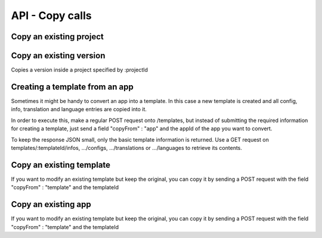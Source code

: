 API - Copy calls
================

Copy an existing project
~~~~~~~~~~~~~~~~~~~~~~~~

.. http:response:: POST /projects

.. http:response:: Example request body

    .. sourcecode:: js

        {
            "copyFrom"  : 1,
            "version"   : "1.0.0"
        }

.. http:response:: Example response body

    .. sourcecode:: js

        {
          "status": 201,
          "data": {
            "projectId": 2,
            "companyId": 1,
            "name": "dummy project [copy]",
            "description": null
          }
        }

    **Required data**

    copyFrom
        ``string``  specifies the project which is to be copied
    version
        ``string``
            "all"                   copies all existing versions of the project
            "latest"                copies the most recent version of the project
            "X.Y.Z"                 copies the specified version of the project
            ["A.B.C","X.Y.Z",...]   copies all the declared versions of the project

    **Optional data**

    companyId
        ``integer`` defines a different company than your own as owner of the newly created template
    name
        ``string``  defines the name of the new project. If not specified, the name of the original project with an additional "[copy]" string is used
    description
        ``string``  describe the newly created project

Copy an existing version
~~~~~~~~~~~~~~~~~~~~~~~~

Copies a version inside a project specified by :projectId

.. http:response:: POST /projects/:projectId/versions

.. http:response:: Example request body

    .. sourcecode:: js

        {
            "copyFrom"  : "1.0.0"
        }

.. http:response:: Example response body

    .. sourcecode:: js

        {
          "status": 201,
          "data": {
            "projectId": 1,
            "variant": "1.0.1",
            "companyId": 1,
            "name": "dummy version of project 1 [copy]",
            "lang": "de_DE",
            "public": false
          }
        }

    **Required data**

    copyFrom
        ``string``  specifies the version which is to be copied

    **Optional data**

    name
        ``string``  defines the name of the new version. If not specified, the name of the original version with an additional "[copy]" string is used
    lang
        ``string``  sets the default language of the new version
    variant
        ``string``  sets the version variant number ("A.B.C") of the new version. If not submitted, the last digit is increased by one
    public
        ``bool``    sets the public status of the new version

Creating a template from an app
~~~~~~~~~~~~~~~~~~~~~~~~~~~~~~~

Sometimes it might be handy to convert an app into a template. In this case a new template is created and all config, info,
translation and language entries are copied into it.

In order to execute this, make a regular POST request onto /templates, but instead of submitting the required information for creating
a template, just send a field "copyFrom" : "app" and the appId of the app you want to convert.

To keep the response JSON small, only the basic template information is returned. Use a GET request on templates/:templateId/infos, .../configs,
.../translations or .../languages to retrieve its contents.

.. http:response:: POST /templates

.. http:response:: Example request body

    .. sourcecode:: js

        {
            "copyFrom"  : "app",
            "appId"     :   1
        }

.. http:response:: Example response body

    .. sourcecode:: js

        {
          "status": 201,
          "data": {
            "templateId": 2,
            "version": "1.0.0",
            "projectId": 1,
            "parentId": 2,
            "companyId": 1,
            "lang": "en_US",
            "name": "App Name [copy]",
            "public": false
          }
        }

    **Required data**

    copyFrom
        ``string``  must be "app"
    appId
        ``integer`` specifies the app the template will be copied from

    **Optional data**

    companyId
        ``integer`` defines a different company than your own as owner of the newly created template
    parentId
        ``integer`` defines the template, the newly created template should point to. If left out, the template to which the app pointed will be used, if set to '0', the template points to the project.
    projectId
        ``integer`` defines the project the newly created template points to. If the parentId is not equal to the templateId, the template points to the parent template, meaning that this will have no effect if a parent template is defined.
    version
        ``string``  if a projectId is submitted, you can specify the version here
    lang
        ``string``  sets the default language of the new template. This language must be present in the root project.
    name
        ``string``  defines the name of the new template. If not specified, the name of the app with an additional "[copy]" string is used
    public
        ``bool``    sets the public status of the new template


Copy an existing template
~~~~~~~~~~~~~~~~~~~~~~~~~

If you want to modify an existing template but keep the original, you can copy it by sending a POST request with the field "copyFrom" : "template" and the templateId

.. http:response:: POST /templates

.. http:response:: Example request body

    .. sourcecode:: js

        {
            "copyFrom"      : "template",
            "templateId"    :   1
        }

.. http:response:: Example response body

    .. sourcecode:: js

        {
          "status": 201,
          "data": {
            "templateId": 2,
            "version": "1.0.0",
            "projectId": 1,
            "parentId": 2,
            "companyId": 1,
            "lang": "en_US",
            "name": "Template Name [copy]",
            "public": false
          }
        }

    **Required data**

    copyFrom
        ``string``  must be "template"
    templateId
        ``integer`` specifies the pattern template

    **Optional data**

    companyId
        ``integer`` defines a different company than your own as owner of the newly created template
    parentId
        ``integer`` defines the template, the newly created template should point to. If left out, the template to which the app pointed will be used, if set to '0', the template points to the project.
    projectId
        ``integer`` defines the project the newly created template points to. If the parentId is not equal to the templateId, the template points to the parent template, meaning that this will have no effect if a parent template is defined.
    version
        ``string``  if a projectId is submitted, you can specify the version here
    lang
        ``string``  sets the default language of the new template. This language must be present in the root project.
    name
        ``string``  defines the name of the new template. If not specified, the name of the original template with an additional "[copy]" string is used
    public
        ``bool``    sets the public status of the new template

Copy an existing app
~~~~~~~~~~~~~~~~~~~~

If you want to modify an existing template but keep the original, you can copy it by sending a POST request with the field "copyFrom" : "template" and the templateId

.. http:response:: POST /apps

.. http:response:: Example request body

    .. sourcecode:: js

        {
            "copyFrom"      : 1
        }

.. http:response:: Example response body

    .. sourcecode:: js

        {
          "status": 201,
          "data": {
            "appId": 2,
            "templateId": 1,
            "companyId": 1,
            "lang": "de_DE",
            "name": "App name [copy]",
            "activated": true,
            "expiryDate": "2016-10-03 13:16:52"
          }
        }

    **Required data**

    copyFrom
        ``string``  specifies the app which is to be copied

    **Optional data**

    templateId
        ``integer`` sets the template the new app is pointing to
    companyId
        ``integer`` sets a different company than your own as owner of the newly created app
    expiryDate
        ``string``  sets the expiration date of the app
        ``integer`` sets the expiration date in days. A value of 30 means that the app will expire in 30 days from the day of execution
    lang
        ``string``  sets the default language of the new app. This language must be present in the root project
    name
        ``string``  defines the name of the new app. If not specified, the name of the original app with an additional "[copy]" string is used
    activated
        ``bool``    sets the activation status of the new app